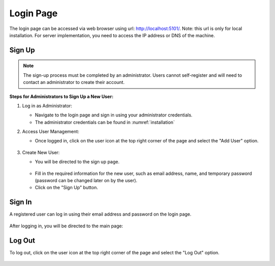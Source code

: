 Login Page
================================

The login page can be accessed via web browser using url: http://localhost:5101/. Note: this url is only for local installation. For server implementation, you need to access the IP address or DNS of the machine.

    .. image:: images/Start_login.JPG
        :width: 100%

Sign Up
--------------------------------
.. note::
    The sign-up process must be completed by an administrator. Users cannot self-register and will need to contact an administrator to create their account.

**Steps for Administrators to Sign Up a New User:**

1. Log in as Administrator:

   - Navigate to the login page and sign in using your administrator credentials.
   - The administrator credentials can be found in :numref:`installation`


2. Access User Management:

   - Once logged in, click on the user icon at the top right corner of the page and select the "Add User" option.

    .. image:: images/Start_login_signup.JPG
        :width: 100%

3. Create New User:

   - You will be directed to the sign up page.
   
    .. image:: images/Start_login_signup_1.JPG
        :width: 100%

   - Fill in the required information for the new user, such as email address, name, and temporary password (password can be changed later on by the user).

   - Click on the "Sign Up" button.

    .. image:: images/Start_login_signup_2.JPG
        :width: 100%


Sign In
--------------------------------
A registered user can log in using their email address and password on the login page. 

    .. image:: images/Start_login_signin.JPG
        :width: 100%

After logging in, you will be directed to the main page:

    .. image:: images/Start_login_signin_1.JPG
        :width: 100%

Log Out
--------------------------------
To log out, click on the user icon at the top right corner of the page and select the "Log Out" option.

    .. image:: images/Start_login_logout.JPG
        :width: 100%
